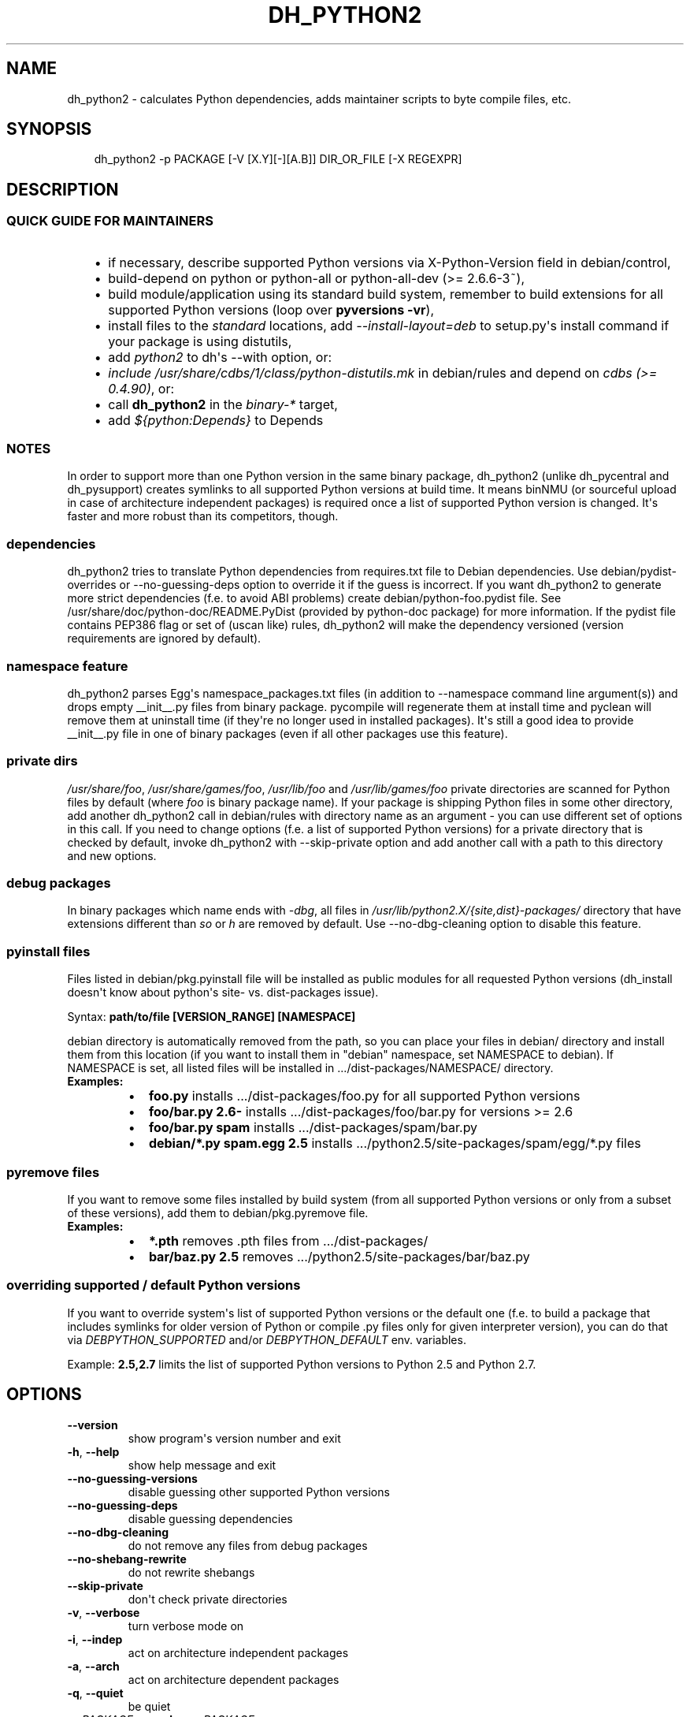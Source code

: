 .\" Man page generated from reStructuredText.
.
.TH DH_PYTHON2 1 "" "" ""
.SH NAME
dh_python2 \- calculates Python dependencies, adds maintainer scripts to byte compile files, etc.
.
.nr rst2man-indent-level 0
.
.de1 rstReportMargin
\\$1 \\n[an-margin]
level \\n[rst2man-indent-level]
level margin: \\n[rst2man-indent\\n[rst2man-indent-level]]
-
\\n[rst2man-indent0]
\\n[rst2man-indent1]
\\n[rst2man-indent2]
..
.de1 INDENT
.\" .rstReportMargin pre:
. RS \\$1
. nr rst2man-indent\\n[rst2man-indent-level] \\n[an-margin]
. nr rst2man-indent-level +1
.\" .rstReportMargin post:
..
.de UNINDENT
. RE
.\" indent \\n[an-margin]
.\" old: \\n[rst2man-indent\\n[rst2man-indent-level]]
.nr rst2man-indent-level -1
.\" new: \\n[rst2man-indent\\n[rst2man-indent-level]]
.in \\n[rst2man-indent\\n[rst2man-indent-level]]u
..
.SH SYNOPSIS
.INDENT 0.0
.INDENT 3.5
dh_python2 \-p PACKAGE [\-V [X.Y][\-][A.B]] DIR_OR_FILE [\-X REGEXPR]
.UNINDENT
.UNINDENT
.SH DESCRIPTION
.SS QUICK GUIDE FOR MAINTAINERS
.INDENT 0.0
.INDENT 3.5
.INDENT 0.0
.IP \(bu 2
if necessary, describe supported Python versions via X\-Python\-Version field
in debian/control,
.IP \(bu 2
build\-depend on python or python\-all or python\-all\-dev (>= 2.6.6\-3~),
.IP \(bu 2
build module/application using its standard build system,
remember to build extensions for all supported Python versions (loop over
\fBpyversions \-vr\fP),
.IP \(bu 2
install files to the \fIstandard\fP locations, add \fI\-\-install\-layout=deb\fP to
setup.py\(aqs install command if your package is using distutils,
.IP \(bu 2
add \fIpython2\fP to dh\(aqs \-\-with option, or:
.IP \(bu 2
\fIinclude /usr/share/cdbs/1/class/python\-distutils.mk\fP in debian/rules and
depend on \fIcdbs (>= 0.4.90)\fP, or:
.IP \(bu 2
call \fBdh_python2\fP in the \fIbinary\-*\fP target,
.IP \(bu 2
add \fI${python:Depends}\fP to Depends
.UNINDENT
.UNINDENT
.UNINDENT
.SS NOTES
.sp
In order to support more than one Python version in the same binary package,
dh_python2 (unlike dh_pycentral and dh_pysupport) creates symlinks to all
supported Python versions at build time. It means binNMU (or sourceful upload
in case of architecture independent packages) is required once a list of
supported Python version is changed. It\(aqs faster and more robust than its
competitors, though.
.SS dependencies
.sp
dh_python2 tries to translate Python dependencies from requires.txt file to
Debian dependencies. Use debian/pydist\-overrides or \-\-no\-guessing\-deps option
to override it if the guess is incorrect. If you want dh_python2 to generate
more strict dependencies (f.e. to avoid ABI problems) create
debian/python\-foo.pydist file. See /usr/share/doc/python\-doc/README.PyDist
(provided by python\-doc package) for more information. If the pydist file
contains PEP386 flag or set of (uscan like) rules, dh_python2 will make the
dependency versioned (version requirements are ignored by default).
.SS namespace feature
.sp
dh_python2 parses Egg\(aqs namespace_packages.txt files (in addition to
\-\-namespace command line argument(s)) and drops empty __init__.py files from
binary package. pycompile will regenerate them at install time and pyclean
will remove them at uninstall time (if they\(aqre no longer used in installed
packages). It\(aqs still a good idea to provide __init__.py file in one of
binary packages (even if all other packages use this feature).
.SS private dirs
.sp
\fI/usr/share/foo\fP, \fI/usr/share/games/foo\fP, \fI/usr/lib/foo\fP and
\fI/usr/lib/games/foo\fP private directories are scanned for Python files
by default (where \fIfoo\fP is binary package name). If your package is shipping
Python files in some other directory, add another dh_python2 call in
debian/rules with directory name as an argument \- you can use different set of
options in this call. If you need to change options (f.e. a list of supported
Python versions) for a private directory that is checked by default, invoke
dh_python2 with \-\-skip\-private option and add another call with a path to this
directory and new options.
.SS debug packages
.sp
In binary packages which name ends with \fI\-dbg\fP, all files in
\fI/usr/lib/python2.X/{site,dist}\-packages/\fP directory
that have extensions different than \fIso\fP or \fIh\fP are removed by default.
Use \-\-no\-dbg\-cleaning option to disable this feature.
.SS pyinstall files
.sp
Files listed in debian/pkg.pyinstall file will be installed as public modules
for all requested Python versions (dh_install doesn\(aqt know about python\(aqs site\-
vs. dist\-packages issue).
.sp
Syntax: \fBpath/to/file [VERSION_RANGE] [NAMESPACE]\fP
.sp
debian directory is automatically removed from the path, so you can place your
files in debian/ directory and install them from this location (if you want to
install them in "debian" namespace, set NAMESPACE to debian). If NAMESPACE is
set, all listed files will be installed in .../dist\-packages/NAMESPACE/
directory.
.INDENT 0.0
.TP
.B Examples:
.INDENT 7.0
.IP \(bu 2
\fBfoo.py\fP installs .../dist\-packages/foo.py for all supported Python versions
.IP \(bu 2
\fBfoo/bar.py 2.6\-\fP installs .../dist\-packages/foo/bar.py for versions >= 2.6
.IP \(bu 2
\fBfoo/bar.py spam\fP installs .../dist\-packages/spam/bar.py
.IP \(bu 2
\fBdebian/*.py spam.egg 2.5\fP installs .../python2.5/site\-packages/spam/egg/*.py
files
.UNINDENT
.UNINDENT
.SS pyremove files
.sp
If you want to remove some files installed by build system (from all supported
Python versions or only from a subset of these versions), add them to
debian/pkg.pyremove file.
.INDENT 0.0
.TP
.B Examples:
.INDENT 7.0
.IP \(bu 2
\fB*.pth\fP removes .pth files from .../dist\-packages/
.IP \(bu 2
\fBbar/baz.py 2.5\fP removes .../python2.5/site\-packages/bar/baz.py
.UNINDENT
.UNINDENT
.SS overriding supported / default Python versions
.sp
If you want to override system\(aqs list of supported Python versions or the
default one (f.e. to build a package that includes symlinks for older version
of Python or compile .py files only for given interpreter version), you can do
that via \fIDEBPYTHON_SUPPORTED\fP and/or \fIDEBPYTHON_DEFAULT\fP env. variables.
.sp
Example: \fB2.5,2.7\fP limits the list of supported Python versions to Python 2.5
and Python 2.7.
.SH OPTIONS
.INDENT 0.0
.TP
.B \-\-version
show program\(aqs version number and exit
.TP
.B \-h\fP,\fB  \-\-help
show help message and exit
.TP
.B \-\-no\-guessing\-versions
disable guessing other supported Python versions
.TP
.B \-\-no\-guessing\-deps
disable guessing dependencies
.TP
.B \-\-no\-dbg\-cleaning
do not remove any files from debug packages
.TP
.B \-\-no\-shebang\-rewrite
do not rewrite shebangs
.TP
.B \-\-skip\-private
don\(aqt check private directories
.TP
.B \-v\fP,\fB  \-\-verbose
turn verbose mode on
.TP
.B \-i\fP,\fB  \-\-indep
act on architecture independent packages
.TP
.B \-a\fP,\fB  \-\-arch
act on architecture dependent packages
.TP
.B \-q\fP,\fB  \-\-quiet
be quiet
.TP
.BI \-p \ PACKAGE\fP,\fB \ \-\-package\fB= PACKAGE
act on the package named PACKAGE
.TP
.BI \-N \ NO_PACKAGE\fP,\fB \ \-\-no\-package\fB= NO_PACKAGE
do not act on the specified package
.TP
.BI \-V \ VRANGE
specify list of supported Python versions. See
pycompile(1) for examples
.TP
.BI \-X \ REGEXPR\fP,\fB \ \-\-exclude\fB= REGEXPR
exclude items that match given REGEXPR. You may
use this option multiple times to build up a list of things to exclude.
.TP
.B \-\-compile\-all
compile all files from given private directory in postinst/rtupdate
not just the ones provided by the package (i.e. do not pass the \-\-package
parameter to pycompile/pyclean)
.TP
.BI \-\-depends\fB= DEPENDS
translate given requirements into Debian dependencies
and add them to ${python:Depends}. Use it for missing items in requires.txt
.TP
.BI \-\-recommends\fB= RECOMMENDS
translate given requirements into Debian dependencies
and add them to ${python:Recommends}
.TP
.BI \-\-suggests\fB= SUGGESTS
translate given requirements into Debian dependencies
and add them to ${python:Suggests}
.TP
.B \-\-namespace
use this option (multiple time if necessary) if
namespace_packages.txt is not complete
.TP
.B \-\-ignore\-namespace
ignore Egg\(aqs namespace declaration and
\-\-namespace option. This option will disable removing (and recreating at
install time) empty __init__.py files. Removing namespace_packages.txt from
egg\-info directory has the same effect.
.TP
.B \-\-clean\-pycentral
generate maintainer script that will remove byte code
generated by python\-central helper
.TP
.BI \-\-shebang\fB= COMMAND
use given command as shebang in scripts
.TP
.B \-\-ignore\-shebangs
do not translate shebangs into Debian dependencies
.UNINDENT
.SH SEE ALSO
.INDENT 0.0
.IP \(bu 2
/usr/share/doc/python/python\-policy.txt.gz
.IP \(bu 2
/usr/share/doc/python\-doc/README.PyDist (python\-doc package)
.IP \(bu 2
pycompile(1), pyclean(1)
.IP \(bu 2
dh_python3(1), py3compile(1), py3clean(1)
.IP \(bu 2
Wiki page about converting package to dh_python2:
\fI\%http://wiki.debian.org/Python/TransitionToDHPython2\fP
.UNINDENT
.SH AUTHOR
Piotr Ożarowski, 2012-2013
.\" Generated by docutils manpage writer.
.
